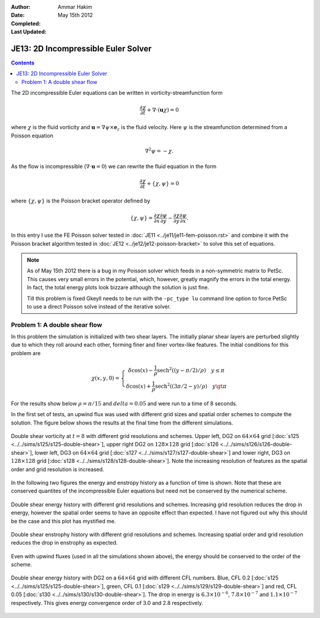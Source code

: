 :Author: Ammar Hakim
:Date: May 15th 2012
:Completed: 
:Last Updated:  

JE13: 2D Incompressible Euler Solver
====================================

.. contents::

The 2D incompressible Euler equations can be written in
vorticity-streamfunction form

.. math::

  \frac{\partial \chi}{\partial t} + \nabla\cdot(\mathbf{u}\chi) = 0

where :math:`\chi` is the fluid vorticity and :math:`\mathbf{u} =
\nabla\psi\times\mathbf{e}_z` is the fluid velocity. Here :math:`\psi`
is the streamfunction determined from a Poisson equation

.. math::

  \nabla^2 \psi = -\chi. 

As the flow is incompressible (:math:`\nabla\cdot\mathbf{u}=0`) we can
rewrite the fluid equation in the form

.. math::

  \frac{\partial \chi}{\partial t} + \{\chi,\psi\} = 0

where :math:`\{\chi,\psi\}` is the Poisson bracket operator defined by

.. math::

  \{\chi,\psi\} = 
  \frac{\partial \chi}{\partial x}\frac{\partial \psi}{\partial y} -
  \frac{\partial \chi}{\partial y}\frac{\partial \psi}{\partial  x}.

In this entry I use the FE Poisson solver tested in :doc:`JE11
<../je11/je11-fem-poisson.rst>` and combine it with the Poisson
bracket algorithm tested in :doc:`JE12 <../je12/je12-poisson-bracket>`
to solve this set of equations.

.. note::

  As of May 15th 2012 there is a bug in my Poisson solver which feeds
  in a non-symmetric matrix to PetSc. This causes very small errors in
  the potential, which, however, greatly magnify the errors in the
  total energy. In fact, the total energy plots look bizzare although
  the solution is just fine.

  Till this problem is fixed Gkeyll needs to be run with the
  ``-pc_type lu`` command line option to force PetSc to use a direct
  Poisson solve instead of the iterative solver.

Problem 1: A double shear flow
------------------------------

In this problem the simulation is initialized with two shear
layers. The initially planar shear layers are perturbed slightly due
to which they roll around each other, forming finer and finer
vortex-like features. The initial conditions for this problem are

.. math::
  \chi(x,y,0) = 
  \left\{
    \begin{array}{1 1}
      \delta\cos(x) - \frac{1}{\rho}\mathrm{sech}^2((y-\pi/2)/\rho) \quad y\le\pi \\
      \delta\cos(x) + \frac{1}{\rho}\mathrm{sech}^2((3\pi/2-y)/\rho) \quad y\gt\pi
    \end{array}
  \right.

For the results show below :math:`\rho = \pi/15` and :math:`delta =
0.05` and were run to a time of 8 seconds.

In the first set of tests, an upwind flux was used with different grid
sizes and spatial order schemes to compute the solution. The figure
below shows the results at the final time from the different
simulations.

.. figure:: s125to128-double-shear-cmp.png
  :width: 100%
  :align: center

  Double shear vorticity at :math:`t=8` with different grid
  resolutions and schemes. Upper left, DG2 on :math:`64\times 64` grid
  [:doc:`s125 <../../sims/s125/s125-double-shear>`], upper right DG2
  on :math:`128\times 128` grid [:doc:`s126
  <../../sims/s126/s126-double-shear>`], lower left, DG3 on
  :math:`64\times 64` grid [:doc:`s127
  <../../sims/s127/s127-double-shear>`] and lower right, DG3 on
  :math:`128\times 128` grid [:doc:`s128
  <../../sims/s128/s128-double-shear>`]. Note the increasing
  resolution of features as the spatial order and grid resolution is
  increased.

In the following two figures the energy and enstropy history as a
function of time is shown. Note that these are conserved quantites of
the incompressible Euler equations but need not be conserved by the
numerical scheme.

.. figure:: s125to128-double-shear-totalEnergy_cmp.png
  :width: 100%
  :align: center

  Double shear energy history with different grid resolutions and
  schemes. Increasing grid resolution reduces the drop in energy,
  however the spatial order seems to have an opposite effect than
  expected. I have not figured out why this should be the case and
  this plot has mystified me.

.. figure:: s125to128-double-shear-totalEnstrophy_cmp.png
  :width: 100%
  :align: center

  Double shear enstrophy history with different grid resolutions and
  schemes. Increasing spatial order and grid resolution reduces the
  drop in enstrophy as expected.

Even with upwind fluxes (used in all the simulations shown above), the
energy should be conserved to the order of the scheme.

.. figure:: s125s129s130-double-shear-totalEnergy_cmp.png
  :width: 100%
  :align: center

  Double shear energy history with DG2 on a :math:`64\times 64` grid
  with different CFL numbers. Blue, CFL 0.2 [:doc:`s125
  <../../sims/s125/s125-double-shear>`], green, CFL 0.1 [:doc:`s129
  <../../sims/s129/s129-double-shear>`] and red, CFL 0.05 [:doc:`s130
  <../../sims/s130/s130-double-shear>`]. The drop in energy is
  :math:`6.3\times 10^{-6}`, :math:`7.8\times 10^{-7}` and
  :math:`1.1\times 10^{-7}` respectively. This gives energy
  convergence order of 3.0 and 2.8 respectively.
 
